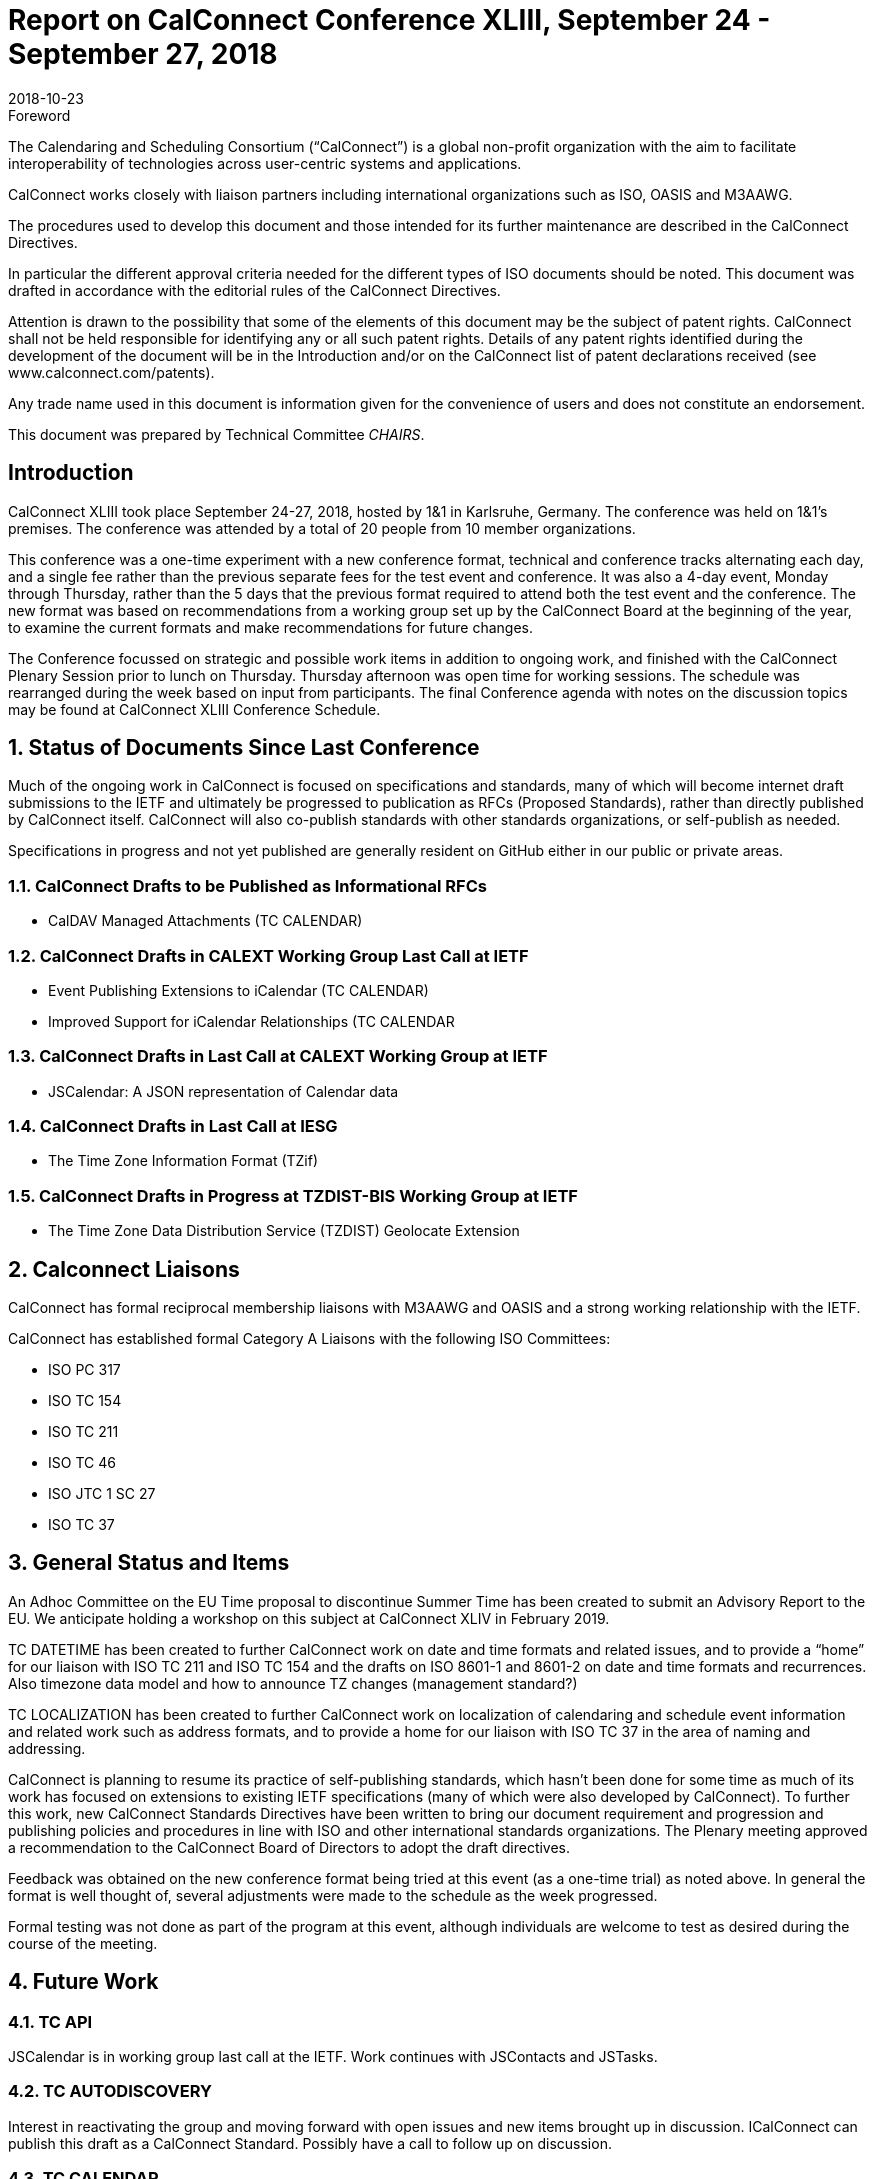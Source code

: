 = Report on CalConnect Conference XLIII, September 24 - September 27, 2018
:docnumber: 1805
:copyright-year: 2018
:language: en
:doctype: administrative
:edition: 1
:status: published
:revdate: 2018-10-23
:published-date: 2018-10-23
:technical-committee: CHAIRS
:docfile: csd-report-conference-43.adoc
:mn-document-class: csd
:mn-output-extensions: xml,html,pdf,rxl
:local-cache-only:
:data-uri-image:
:imagesdir: images/conference-43

.Foreword
The Calendaring and Scheduling Consortium ("`CalConnect`") is a global non-profit
organization with the aim to facilitate interoperability of technologies across
user-centric systems and applications.

CalConnect works closely with liaison partners including international
organizations such as ISO, OASIS and M3AAWG.

The procedures used to develop this document and those intended for its further
maintenance are described in the CalConnect Directives.

In particular the different approval criteria needed for the different types of
ISO documents should be noted. This document was drafted in accordance with the
editorial rules of the CalConnect Directives.

Attention is drawn to the possibility that some of the elements of this
document may be the subject of patent rights. CalConnect shall not be held responsible
for identifying any or all such patent rights. Details of any patent rights
identified during the development of the document will be in the Introduction
and/or on the CalConnect list of patent declarations received (see
www.calconnect.com/patents).

Any trade name used in this document is information given for the convenience
of users and does not constitute an endorsement.

This document was prepared by Technical Committee _{technical-committee}_.


:sectnums!:
== Introduction

CalConnect XLIII took place September 24-27, 2018, hosted by 1&1 in Karlsruhe, Germany. The conference was held on 1&1’s premises. The conference was attended by a total of 20 people from 10 member organizations.

This conference was a one-time experiment with a new conference format, technical and conference tracks alternating each day, and a single fee rather than the previous separate fees for the test event and conference. It was also a 4-day event, Monday through Thursday, rather than the 5 days that the previous format required to attend both the test event and the conference. The new format was based on recommendations from a working group set up by the CalConnect Board at the beginning of the year, to examine the current formats and make recommendations for future changes.

The Conference focussed on strategic and possible work items in addition to ongoing work, and finished with the CalConnect Plenary Session prior to lunch on Thursday. Thursday afternoon was open time for working sessions. The schedule was rearranged during the week based on input from participants. The final Conference agenda with notes on the discussion topics may be found at CalConnect XLIII Conference Schedule.


:sectnums:
== Status of Documents Since Last Conference

Much of the ongoing work in CalConnect is focused on specifications and standards, many of which will become internet draft submissions to the IETF and ultimately be progressed to publication as RFCs (Proposed Standards), rather than directly published by CalConnect itself. CalConnect will also co-publish standards with other standards organizations, or self-publish as needed.

Specifications in progress and not yet published are generally resident on GitHub either in our public or private areas.

=== CalConnect Drafts to be Published as Informational RFCs

* CalDAV Managed Attachments (TC CALENDAR)

=== CalConnect Drafts in CALEXT Working Group Last Call at IETF

* Event Publishing Extensions to iCalendar (TC CALENDAR)
* Improved Support for iCalendar Relationships (TC CALENDAR

=== CalConnect Drafts in Last Call at CALEXT Working Group at IETF

* JSCalendar: A JSON representation of Calendar data

=== CalConnect Drafts in Last Call at IESG

* The Time Zone Information Format (TZif)

=== CalConnect Drafts in Progress at TZDIST-BIS Working Group at IETF

* The Time Zone Data Distribution Service (TZDIST) Geolocate Extension  

== Calconnect Liaisons

CalConnect has formal reciprocal membership liaisons with M3AAWG and OASIS and a strong working relationship with the IETF.

CalConnect has established formal Category A Liaisons with the following ISO Committees:

* ISO PC 317
* ISO TC 154
* ISO TC 211
* ISO TC 46
* ISO JTC 1 SC 27
* ISO TC 37


== General Status and Items

An Adhoc Committee on the EU Time proposal to discontinue Summer Time has been created to submit an Advisory Report to the EU. We anticipate holding a workshop on this subject at CalConnect XLIV in February 2019.

TC DATETIME has been created to further CalConnect work on date and time formats and related issues, and to provide a “home” for our liaison with ISO TC 211 and ISO TC 154 and the drafts on ISO 8601-1 and 8601-2 on date and time formats and recurrences. Also timezone data model and how to announce TZ changes (management standard?)

TC LOCALIZATION has been created to further CalConnect work on localization of calendaring and schedule event information and related work such as address formats,
and to provide a home for our liaison with ISO TC 37 in the area of naming and addressing.

CalConnect is planning to resume its practice of self-publishing standards, which hasn’t been done for some time as much of its work has focused on extensions to existing IETF specifications (many of which were also developed by CalConnect). To further this work, new CalConnect Standards Directives have been written to bring our document requirement and progression and publishing policies and procedures in line with ISO and other international standards organizations. The Plenary meeting approved a recommendation to the CalConnect Board of Directors to adopt the draft directives.

Feedback was obtained on the new conference format being tried at this event (as a one-time trial) as noted above. In general the format is well thought of, several adjustments were made to the schedule as the week progressed.

Formal testing was not done as part of the program at this event, although individuals are welcome to test as desired during the course of the meeting.



== Future Work

=== TC API

JSCalendar is in working group last call at the IETF. Work continues with JSContacts and JSTasks.

=== TC AUTODISCOVERY

Interest in reactivating the group and moving forward with open issues and new items brought up in discussion. ICalConnect can publish this draft as a CalConnect Standard. Possibly have a call to follow up on discussion.

=== TC CALENDAR

* Discussion about DTSTART being part first instance of a recurrence but not part of the RRULE, file erratum on the RFC

* Interest in party-crashing draft, will encourage Google to write the drat and perhaps implement and test the feedback from clients

* Presentations on both JSCalendar and JMAP.

* Discussion on what to do about e-Tag, create a best practice document.

* Discussion on public calendars and how to move forward, perhaps another paper.

* Server side Subscription.

=== TC CALSPAM

Best current practices document is nearly ready for public review. Discussion of the abuse audit draft.

=== TC DEVGUIDE

* Continue Move page content from Drupal to Devguide where appropriate

* Looking into GitHub pages (layout first, CNAME second)

* Relocated the DevGuide to a Google offering in support of future requirements

=== TC PUSH

Prof-of-concept implementation exists; definite interest from FastMail. Still looking for a home for the draft; if necessary CalConnect can publish it. Possibly have a call to follow up on discussion. Need to develop error conditions.

=== TC SHARING

Annotation, subscription, server side subscription

=== TC STREAMING

Plan finalize the specification without a specific protocol as it should be a generalized approach.

=== TC TESTER

Work done at Karlsruhe conference, will have a post-conference review and level-set call.

=== TC VCARD

Set up call on the contact data model with FastMail participants, review charter. Need to adjust rights for Date & Time.

== Plenary Meeting

Recommendation to Board of Directors to approve the new CalConnect Standards Directives and the Partner Standards Development Organization.

TC DATETIME and TC LOCALIZATION approved; co-chairs at to develop Charters and submit to TCC.


== Confirmed Future Events

* Google will host CalConnect XLIV on February 4-8, 2019, in Zürich, Switzerland.
* You Can Book Me (YCBM) will host CalConnect XLV on June 3-7, 2019 in Bedford,
England.
* Possible interest by FastMail in hosting CalConnect XLVI in Autumn 2019 in
Philadelphia.

== Pictures from Calconnect XLIII

Pictures courtesy of Thomas Schäfer, 1&1

[cols="a,a"]
|===

|image::img_1888-59.jpg[]
|image::img_1892-61.jpg[]
|image::img_1919-63.jpg[]
|image::img_1930-65.jpg[]
|image::img_7653-57.jpg[]
|image::IMG_7980-29.jpg[]

|===

